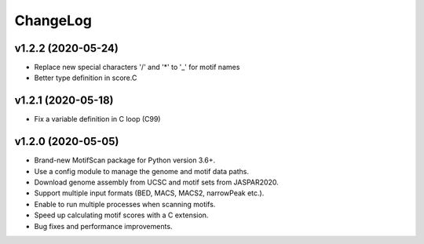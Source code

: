 ChangeLog
=========

v1.2.2 (2020-05-24)
-------------------

* Replace new special characters '/' and '*' to '_' for motif names
* Better type definition in score.C

v1.2.1 (2020-05-18)
-------------------

* Fix a variable definition in C loop (C99)

v1.2.0 (2020-05-05)
-------------------

* Brand-new MotifScan package for Python version 3.6+.
* Use a config module to manage the genome and motif data paths.
* Download genome assembly from UCSC and motif sets from JASPAR2020.
* Support multiple input formats (BED, MACS, MACS2, narrowPeak etc.).
* Enable to run multiple processes when scanning motifs.
* Speed up calculating motif scores with a C extension.
* Bug fixes and performance improvements.
